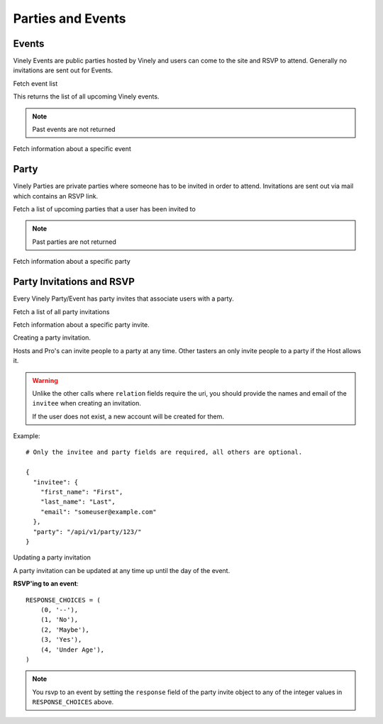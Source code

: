 .. _ref-parties:

==================
Parties and Events
==================


Events
------

Vinely Events are public parties hosted by Vinely and users can come to the site and RSVP to attend.
Generally no invitations are sent out for Events.

Fetch event list

.. http:GET:: /api/v1/event/

This returns the list of all upcoming Vinely events.

.. NOTE:: Past events are not returned

Fetch information about a specific event

.. http:GET:: /api/v1/event/{id}/

Party
-----

Vinely Parties are private parties where someone has to be invited in order to attend. 
Invitations are sent out via mail which contains an RSVP link.

Fetch a list of upcoming parties that a user has been invited to

.. http:GET:: /api/v1/party/

.. NOTE:: Past parties are not returned

Fetch information about a specific party

.. http:GET:: /api/v1/party/{id}/


Party Invitations and RSVP
--------------------------
Every Vinely Party/Event has party invites that associate users with a party.

Fetch a list of all party invitations

.. http:GET:: /api/v1/partyinvite/

Fetch information about a specific party invite.

.. http:GET:: /api/v1/partyinvite/{id}/

Creating a party invitation.

Hosts and Pro's can invite people to a party at any time. 
Other tasters an only invite people to a party if the Host allows it.

.. http:POST:: /api/v1/partyinvite/

.. warning ::

    Unlike the other calls where ``relation`` fields require the uri, you should provide the names 
    and email of the ``invitee`` when creating an invitation.

    If the user does not exist, a new account will be created for them.

Example::
    
    # Only the invitee and party fields are required, all others are optional.

    {
      "invitee": {
        "first_name": "First",
        "last_name": "Last",
        "email": "someuser@example.com"
      },
      "party": "/api/v1/party/123/"
    }

Updating a party invitation

.. http:PUT:: /api/v1/partyinvite/{id}/

A party invitation can be updated at any time up until the day of the event.

**RSVP'ing to an event**::

    RESPONSE_CHOICES = (
        (0, '--'),
        (1, 'No'),
        (2, 'Maybe'),
        (3, 'Yes'),
        (4, 'Under Age'),
    )

.. NOTE:: You rsvp to an event by setting the ``response`` field of the party invite object to any of the integer values in ``RESPONSE_CHOICES`` above.

